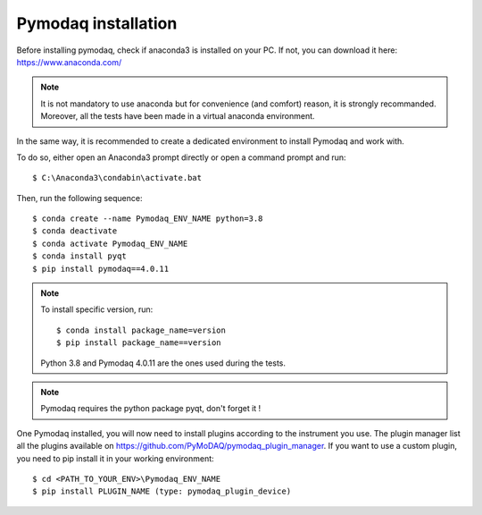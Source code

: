 Pymodaq installation
====================

Before installing pymodaq, check if anaconda3 is installed on your PC. 
If not, you can download it here:
https://www.anaconda.com/

.. note::
    It is not mandatory to use anaconda but for convenience (and comfort) reason, it is strongly recommanded.
    Moreover, all the tests have been made in a virtual anaconda environment.

In the same way, it is recommended to create a dedicated environment to install Pymodaq and work with.

To do so, either open an Anaconda3 prompt directly or open a command prompt and run::

    $ C:\Anaconda3\condabin\activate.bat

Then, run the following sequence::

	$ conda create --name Pymodaq_ENV_NAME python=3.8
	$ conda deactivate
	$ conda activate Pymodaq_ENV_NAME
	$ conda install pyqt
	$ pip install pymodaq==4.0.11

.. note::
    To install specific version, run::
        
        $ conda install package_name=version
        $ pip install package_name==version

    Python 3.8 and Pymodaq 4.0.11 are the ones used during the tests.

.. note::
    Pymodaq requires the python package pyqt, don't forget it !

One Pymodaq installed, you will now need to install plugins according to the instrument you use.
The plugin manager list all the plugins available on https://github.com/PyMoDAQ/pymodaq_plugin_manager.
If you want to use a custom plugin, you need to pip install it in your working environment::

    $ cd <PATH_TO_YOUR_ENV>\Pymodaq_ENV_NAME
    $ pip install PLUGIN_NAME (type: pymodaq_plugin_device)
